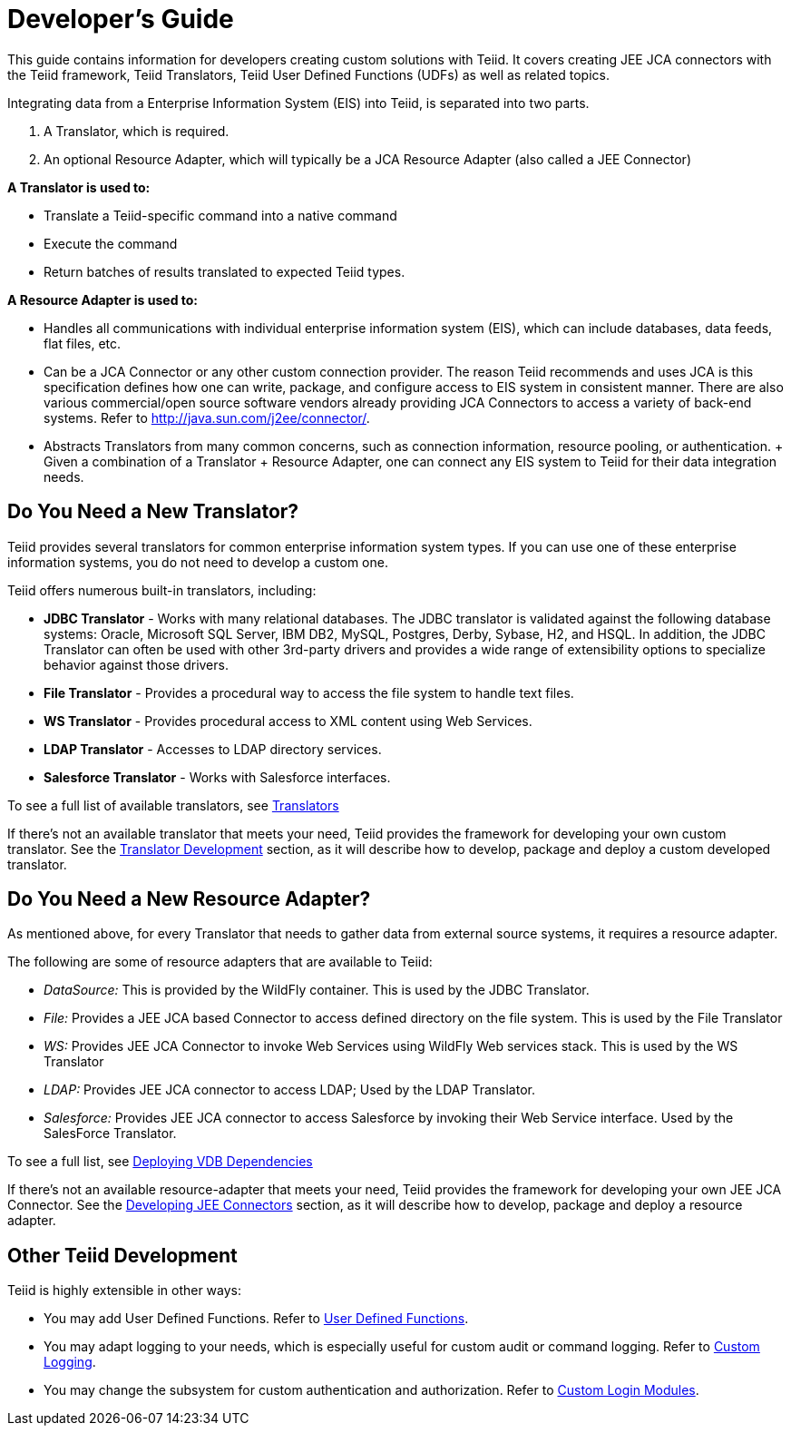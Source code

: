 
= Developer’s Guide

This guide contains information for developers creating custom solutions with Teiid. It covers creating JEE JCA connectors with the Teiid framework, Teiid Translators, Teiid User Defined Functions (UDFs) as well as related topics.

Integrating data from a Enterprise Information System (EIS) into Teiid, is separated into two parts.

1.  A Translator, which is required.
2.  An optional Resource Adapter, which will typically be a JCA Resource Adapter (also called a JEE Connector)

*A Translator is used to:*

* Translate a Teiid-specific command into a native command
* Execute the command
* Return batches of results translated to expected Teiid types.

*A Resource Adapter is used to:*

* Handles all communications with individual enterprise information system (EIS), which can include databases, data feeds, flat files, etc.
* Can be a JCA Connector or any other custom connection provider. The reason Teiid recommends and uses JCA is this specification defines how one can write, package, and configure access to EIS system in consistent manner. There are also various commercial/open source software vendors already providing JCA Connectors to access a variety of back-end systems. Refer to http://java.sun.com/j2ee/connector/[http://java.sun.com/j2ee/connector/].
* Abstracts Translators from many common concerns, such as connection information, resource pooling, or authentication. + Given a combination of a Translator + Resource Adapter, one can connect any EIS system to Teiid for their data integration needs.

== Do You Need a New Translator?

Teiid provides several translators for common enterprise information system types. If you can use one of these enterprise information systems, you do not need to develop a custom one.

Teiid offers numerous built-in translators, including:

* *JDBC Translator* - Works with many relational databases. The JDBC translator is validated against the following database systems: Oracle, Microsoft SQL Server, IBM DB2, MySQL, Postgres, Derby, Sybase, H2, and HSQL. In addition, the JDBC Translator can often be used with other 3rd-party drivers and provides a wide range of extensibility options to specialize behavior against those drivers.

* *File Translator* - Provides a procedural way to access the file system to handle text files.

* *WS Translator* - Provides procedural access to XML content using Web Services.

* *LDAP Translator* - Accesses to LDAP directory services.

* *Salesforce Translator* - Works with Salesforce interfaces.

To see a full list of available translators, see link:../reference/Translators.adoc[Translators]

If there’s not an available translator that meets your need, Teiid provides the framework for developing your own custom translator. See the link:Translator_Development.adoc[Translator Development] section, as it will describe how to develop, package and deploy a custom developed translator.

== Do You Need a New Resource Adapter?

As mentioned above, for every Translator that needs to gather data from external source systems, it requires a resource adapter.

The following are some of resource adapters that are available to Teiid:

* _DataSource:_ This is provided by the WildFly container. This is used by the JDBC Translator.

* _File:_ Provides a JEE JCA based Connector to access defined directory on the file system. This is used by the File Translator

* _WS:_ Provides JEE JCA Connector to invoke Web Services using WildFly Web services stack. This is used by the WS Translator

* _LDAP:_ Provides JEE JCA connector to access LDAP; Used by the LDAP Translator.

* _Salesforce:_ Provides JEE JCA connector to access Salesforce by invoking their Web Service interface. Used by the SalesForce Translator.

To see a full list, see link:../admin/Deploying_VDB_Dependencies.adoc[Deploying VDB Dependencies]

If there’s not an available resource-adapter that meets your need, Teiid provides the framework for developing your own JEE JCA Connector. See the link:Developing_JEE_Connectors.adoc[Developing JEE Connectors] section, as it will describe how to develop, package and deploy a resource adapter.

== Other Teiid Development

Teiid is highly extensible in other ways:

* You may add User Defined Functions. Refer to link:User_Defined_Functions.adoc[User Defined Functions].

* You may adapt logging to your needs, which is especially useful for custom audit or command logging. Refer to link:Custom_Logging.adoc[Custom Logging].

* You may change the subsystem for custom authentication and authorization. Refer to link:../security/LoginModules.adoc#_custom_loginModules[Custom Login Modules].


